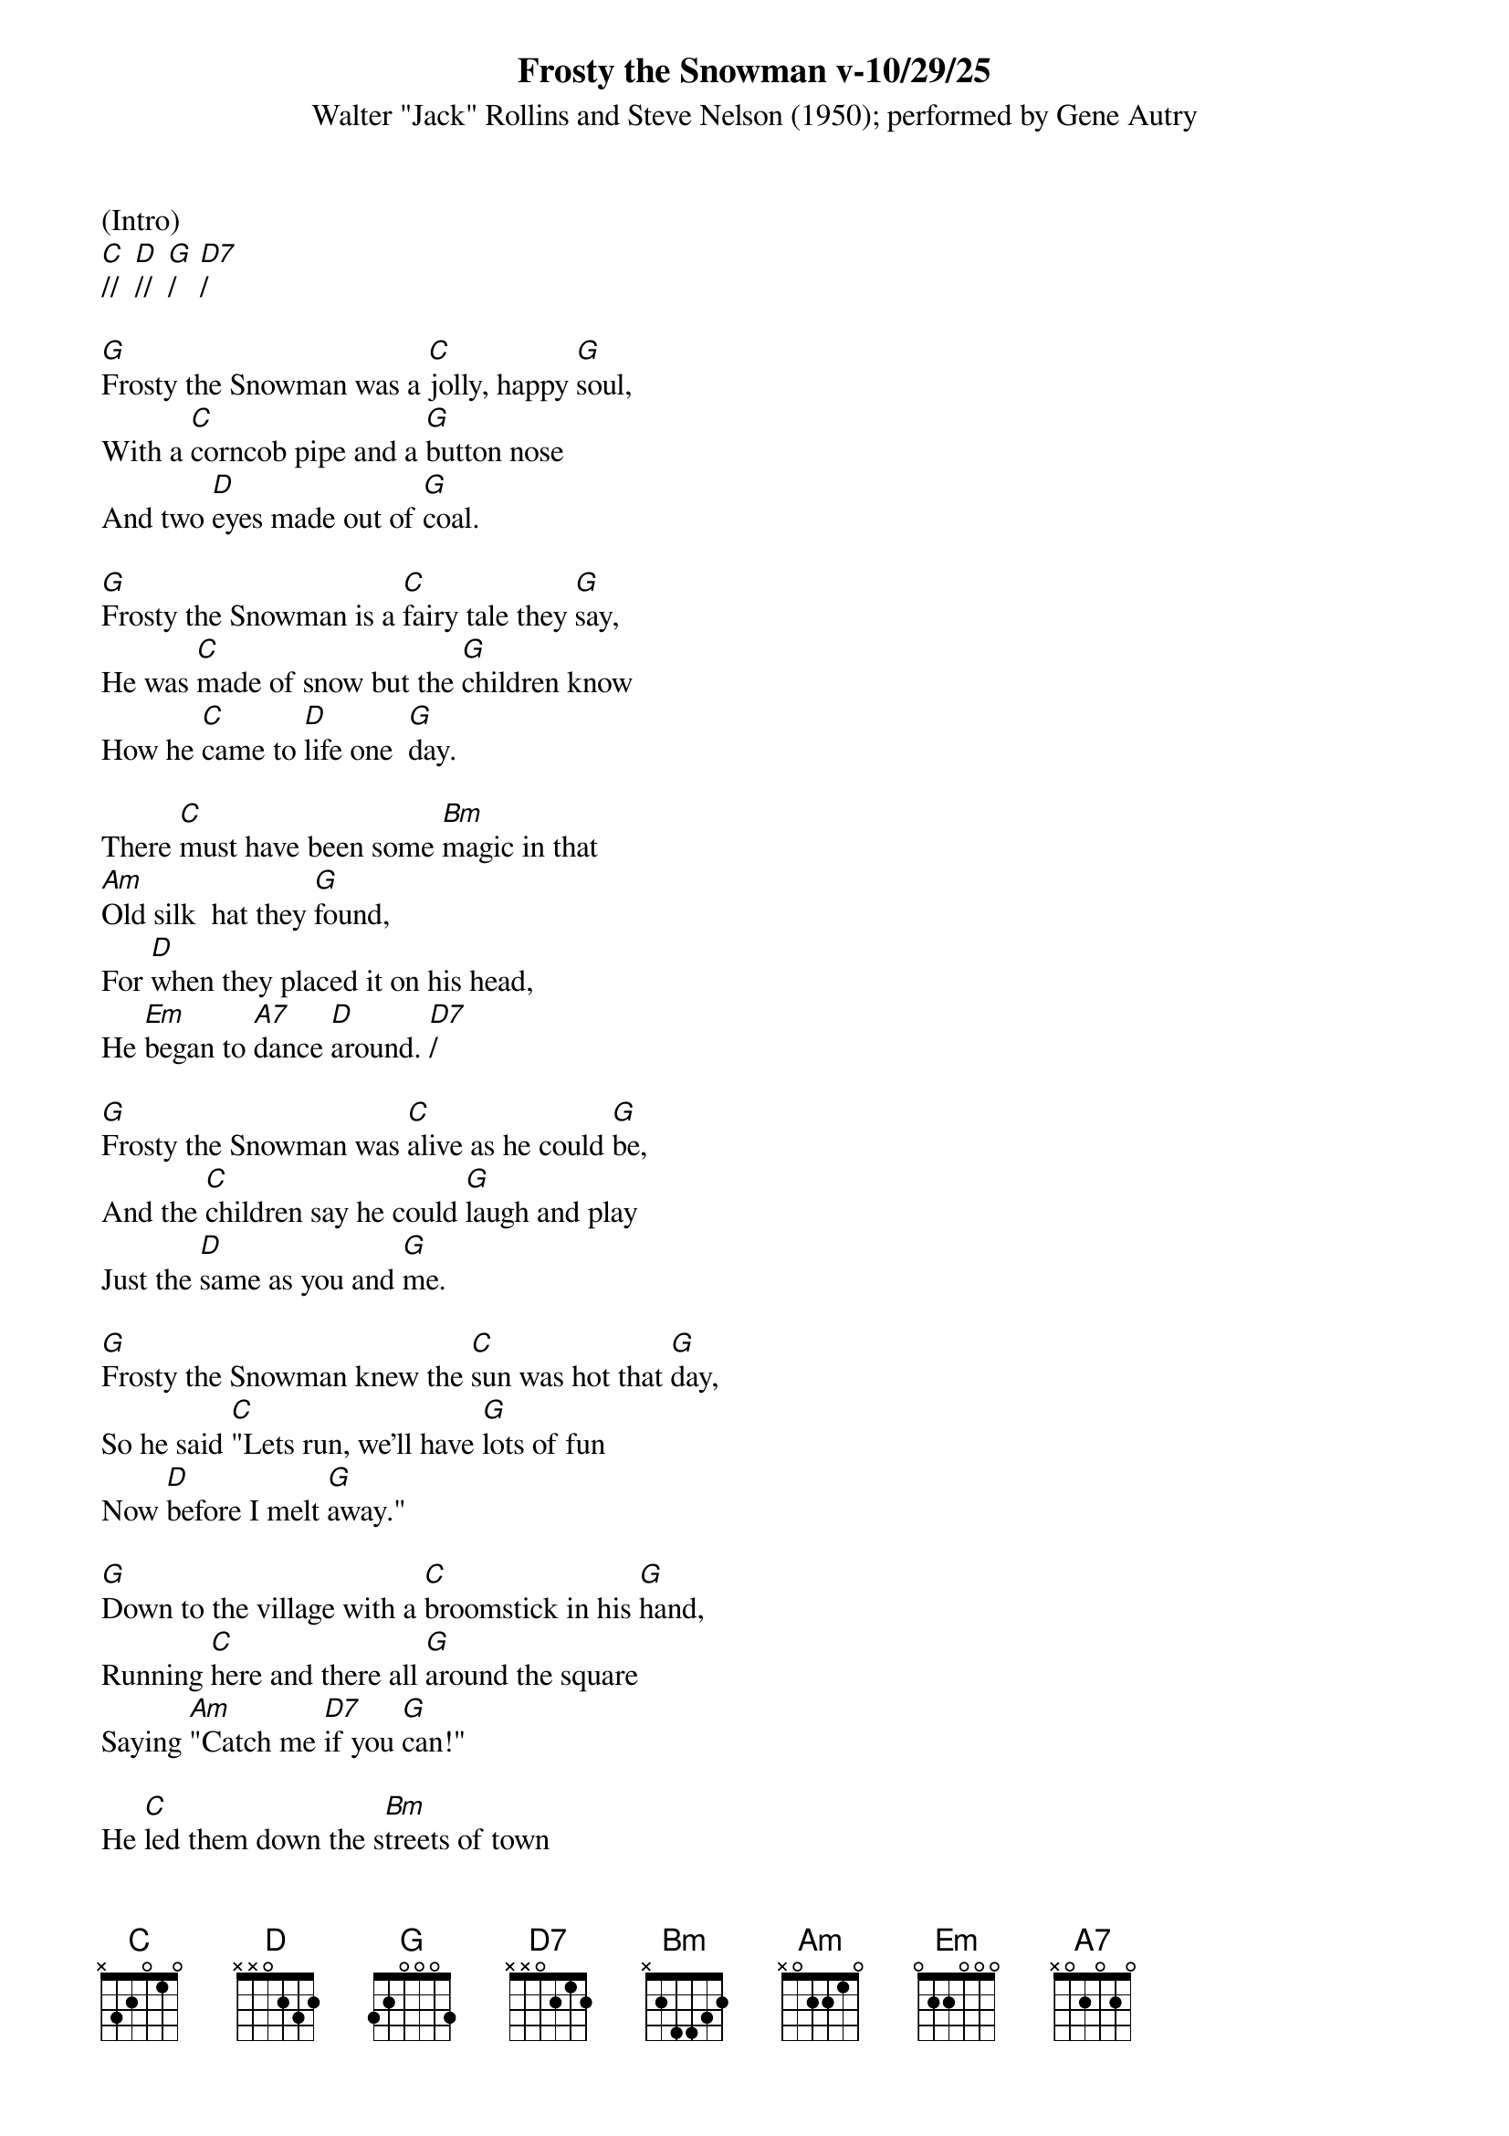 {title:Frosty the Snowman v-10/29/25}
{subtitle:Walter "Jack" Rollins and Steve Nelson (1950); performed by Gene Autry}
{key:G}

(Intro)
[C]//  [D]//  [G]/   [D7]/  

[G]Frosty the Snowman was a [C]jolly, happy [G]soul,
With a [C]corncob pipe and a [G]button nose
And two [D]eyes made out of [G]coal.

[G]Frosty the Snowman is a [C]fairy tale they [G]say,
He was [C]made of snow but the [G]children know
How he [C]came to [D]life one  [G]day.  

There [C]must have been some [Bm]magic in that
[Am]Old silk  hat they [G]found,
For [D]when they placed it on his head,
He [Em]began to [A7]dance [D]around. [D7]/  

[G]Frosty the Snowman was [C]alive as he could [G]be,
And the [C]children say he could [G]laugh and play
Just the [D]same as you and [G]me.

[G]Frosty the Snowman knew the [C]sun was hot that [G]day,
So he said [C]"Lets run, we’ll have [G]lots of fun
Now [D]before I melt [G]away."   

[G]Down to the village with a [C]broomstick in his [G]hand,
Running [C]here and there all [G]around the square
Saying [Am]"Catch me [D7]if you [G]can!"

He [C]led them down the s[Bm]treets of town
Right [Am]to a [D]traffic [G]cop,
And he [D]only paused one moment when
He [Em]heard him [A7]holler "[D]Stop!" [D7]/  

For [G]Frosty the Snowman had to [C]hurry on his [G]way,
But he [C]waved goodbye, saying "[G]don't you [Em]cry,
I'll be [C]back ag-[D]ain some [G]day!"

[G]Thumpety thump thump, thumpety thump thump
Look at Frosty [D7]go
[G]Thumpety thump thump, thumpety thump thump
[C]Over the [D7]fields of [G]snow   [C]/   [G]/






